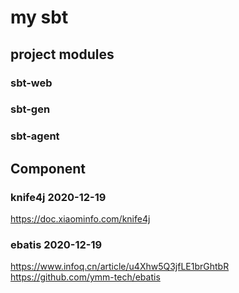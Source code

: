 * my sbt

** project modules

*** sbt-web
*** sbt-gen
*** sbt-agent

** Component

*** knife4j 2020-12-19
    https://doc.xiaominfo.com/knife4j

*** ebatis 2020-12-19
    https://www.infoq.cn/article/u4Xhw5Q3jfLE1brGhtbR
    https://github.com/ymm-tech/ebatis
